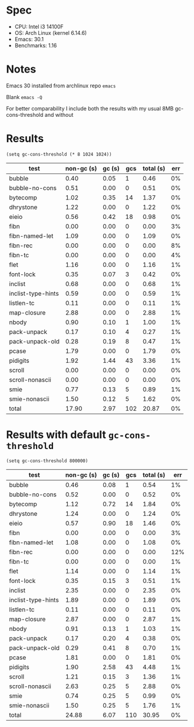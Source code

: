 * Spec

- CPU: Intel i3 14100F
- OS: Arch Linux (kernel 6.14.6)
- Emacs: 30.1
- Benchmarks: 1.16

* Notes

Emacs 30 installed from archlinux repo =emacs=

Blank =emacs -Q=

For better comparability I include both the results with my usual 8MB gc-cons-threshold and without

* Results

#+begin_src elisp
(setq gc-cons-threshold (* 8 1024 1024))
#+end_src

  | test               | non-gc (s) | gc (s) | gcs | total (s) | err |
  |--------------------+------------+--------+-----+-----------+-----|
  | bubble             |       0.40 |   0.05 |   1 |      0.46 |  0% |
  | bubble-no-cons     |       0.51 |   0.00 |   0 |      0.51 |  0% |
  | bytecomp           |       1.02 |   0.35 |  14 |      1.37 |  0% |
  | dhrystone          |       1.22 |   0.00 |   0 |      1.22 |  0% |
  | eieio              |       0.56 |   0.42 |  18 |      0.98 |  0% |
  | fibn               |       0.00 |   0.00 |   0 |      0.00 |  3% |
  | fibn-named-let     |       1.09 |   0.00 |   0 |      1.09 |  0% |
  | fibn-rec           |       0.00 |   0.00 |   0 |      0.00 |  8% |
  | fibn-tc            |       0.00 |   0.00 |   0 |      0.00 |  4% |
  | flet               |       1.16 |   0.00 |   0 |      1.16 |  1% |
  | font-lock          |       0.35 |   0.07 |   3 |      0.42 |  0% |
  | inclist            |       0.68 |   0.00 |   0 |      0.68 |  1% |
  | inclist-type-hints |       0.59 |   0.00 |   0 |      0.59 |  1% |
  | listlen-tc         |       0.11 |   0.00 |   0 |      0.11 |  1% |
  | map-closure        |       2.88 |   0.00 |   0 |      2.88 |  1% |
  | nbody              |       0.90 |   0.10 |   1 |      1.00 |  1% |
  | pack-unpack        |       0.17 |   0.10 |   4 |      0.27 |  1% |
  | pack-unpack-old    |       0.28 |   0.19 |   8 |      0.47 |  1% |
  | pcase              |       1.79 |   0.00 |   0 |      1.79 |  0% |
  | pidigits           |       1.92 |   1.44 |  43 |      3.36 |  1% |
  | scroll             |       0.00 |   0.00 |   0 |      0.00 |  0% |
  | scroll-nonascii    |       0.00 |   0.00 |   0 |      0.00 |  0% |
  | smie               |       0.77 |   0.13 |   5 |      0.89 |  1% |
  | smie-nonascii      |       1.50 |   0.12 |   5 |      1.62 |  0% |
  |--------------------+------------+--------+-----+-----------+-----|
  | total              |      17.90 |   2.97 | 102 |     20.87 |  0% |


* Results with default =gc-cons-threshold=

#+begin_src elisp
(setq gc-cons-threshold 800000)
#+end_src

  | test               | non-gc (s) | gc (s) | gcs | total (s) | err |
  |--------------------+------------+--------+-----+-----------+-----|
  | bubble             |       0.46 |   0.08 |   1 |      0.54 |  1% |
  | bubble-no-cons     |       0.52 |   0.00 |   0 |      0.52 |  0% |
  | bytecomp           |       1.12 |   0.72 |  14 |      1.84 |  0% |
  | dhrystone          |       1.24 |   0.00 |   0 |      1.24 |  0% |
  | eieio              |       0.57 |   0.90 |  18 |      1.46 |  0% |
  | fibn               |       0.00 |   0.00 |   0 |      0.00 |  3% |
  | fibn-named-let     |       1.08 |   0.00 |   0 |      1.08 |  0% |
  | fibn-rec           |       0.00 |   0.00 |   0 |      0.00 | 12% |
  | fibn-tc            |       0.00 |   0.00 |   0 |      0.00 |  1% |
  | flet               |       1.14 |   0.00 |   0 |      1.14 |  1% |
  | font-lock          |       0.35 |   0.15 |   3 |      0.51 |  1% |
  | inclist            |       2.35 |   0.00 |   0 |      2.35 |  0% |
  | inclist-type-hints |       1.89 |   0.00 |   0 |      1.89 |  0% |
  | listlen-tc         |       0.11 |   0.00 |   0 |      0.11 |  0% |
  | map-closure        |       2.87 |   0.00 |   0 |      2.87 |  1% |
  | nbody              |       0.91 |   0.13 |   1 |      1.03 |  1% |
  | pack-unpack        |       0.17 |   0.20 |   4 |      0.38 |  0% |
  | pack-unpack-old    |       0.29 |   0.41 |   8 |      0.70 |  1% |
  | pcase              |       1.81 |   0.00 |   0 |      1.81 |  0% |
  | pidigits           |       1.90 |   2.58 |  43 |      4.48 |  1% |
  | scroll             |       1.21 |   0.15 |   3 |      1.36 |  1% |
  | scroll-nonascii    |       2.63 |   0.25 |   5 |      2.88 |  0% |
  | smie               |       0.74 |   0.25 |   5 |      0.99 |  0% |
  | smie-nonascii      |       1.50 |   0.25 |   5 |      1.76 |  1% |
  |--------------------+------------+--------+-----+-----------+-----|
  | total              |      24.88 |   6.07 | 110 |     30.95 |  0% |
